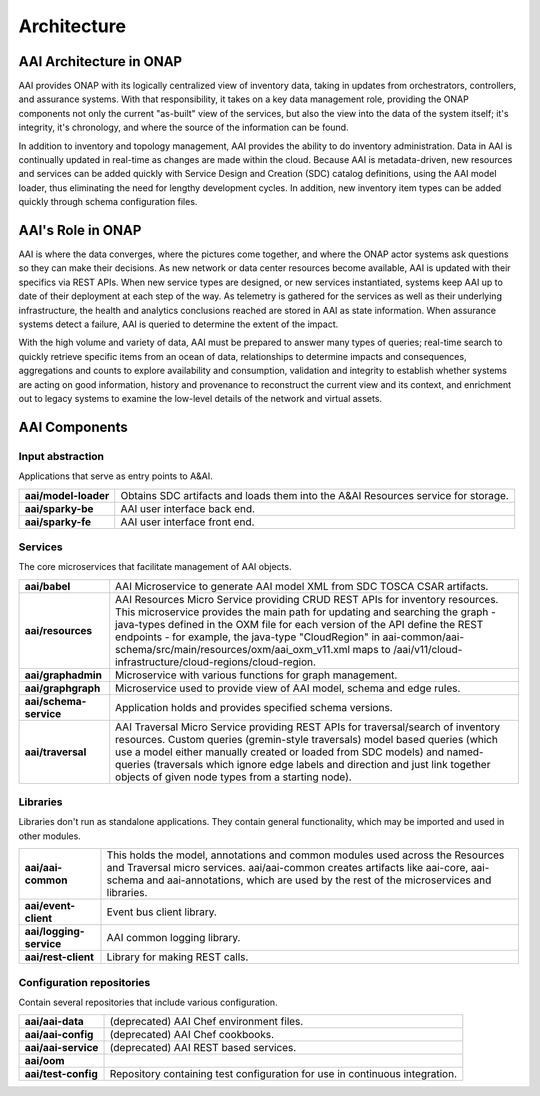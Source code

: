 .. This work is licensed under a Creative Commons Attribution 4.0 International License.
.. _architecture:

Architecture
------------

AAI Architecture in ONAP
^^^^^^^^^^^^^^^^^^^^^^^^

AAI provides ONAP with its logically centralized view of inventory data, taking in updates from orchestrators, controllers, and assurance systems.  With that responsibility, it takes on a key data management role, providing the ONAP components not only the current "as-built" view of the services, but also the view into the data of the system itself; it's integrity, it's chronology, and where the source of the information can be found.

In addition to inventory and topology management, AAI provides the ability to do inventory administration.  Data in AAI is continually updated in real-time as changes are made within the cloud. Because AAI is metadata-driven, new resources and services can be added quickly with Service Design and Creation (SDC) catalog definitions, using the AAI model loader, thus eliminating the need for lengthy development cycles. In addition, new inventory item types can be added quickly through schema configuration files.

.. image:: images/aai-architecture.PNG

AAI's Role in ONAP
^^^^^^^^^^^^^^^^^^

AAI is where the data converges, where the pictures come together, and where the ONAP actor systems ask questions so they can make their decisions.  As new network or data center resources become available, AAI is updated with their specifics via REST APIs.  When new service types are designed, or new services instantiated, systems keep AAI up to date of their deployment at each step of the way.  As telemetry is gathered for the services as well as their underlying infrastructure, the health and analytics conclusions reached are stored in AAI as state information.  When assurance systems detect a failure, AAI is queried to determine the extent of the impact.

With the high volume and variety of data, AAI must be prepared to answer many types of queries; real-time search to quickly retrieve specific items from an ocean of data, relationships to determine impacts and consequences, aggregations and counts to explore availability and consumption, validation and integrity to establish whether systems are acting on good information, history and provenance to reconstruct the current view and its context, and enrichment out to legacy systems to examine the low-level details of the network and virtual assets.

.. image:: images/aai_in_onap.png

AAI Components
^^^^^^^^^^^^^^

.. image:: images/aai_components.png

Input abstraction
"""""""""""""""""
Applications that serve as entry points to A&AI.

====================  ===
**aai/model-loader**  Obtains SDC artifacts and loads them into the A&AI Resources service for storage.
**aai/sparky-be**     AAI user interface back end.
**aai/sparky-fe**     AAI user interface front end.
====================  ===

Services
"""""""""""""""
The core microservices that facilitate management of AAI objects.

======================  ===
**aai/babel**           AAI Microservice to generate AAI model XML from SDC TOSCA CSAR artifacts.
**aai/resources**       AAI Resources Micro Service providing CRUD REST APIs for inventory resources. This microservice provides the main path for updating and searching the graph - java-types defined in the OXM file for each version of the API define the REST endpoints - for example, the java-type "CloudRegion" in aai-common/aai-schema/src/main/resources/oxm/aai_oxm_v11.xml maps to /aai/v11/cloud-infrastructure/cloud-regions/cloud-region.
**aai/graphadmin**      Microservice with various functions for graph management.
**aai/graphgraph**      Microservice used to provide view of AAI model, schema and edge rules.
**aai/schema-service**  Application holds and provides specified schema versions.
**aai/traversal**       AAI Traversal Micro Service providing REST APIs for traversal/search of inventory resources. Custom queries (gremin-style traversals) model based queries (which use a model either manually created or loaded from SDC models) and named-queries (traversals which ignore edge labels and direction and just link together objects of given node types from a starting node).
======================  ===

Libraries
"""""""""
Libraries don't run as standalone applications. They contain general functionality, which may be imported and used in other modules.

=======================  ===
**aai/aai-common**       This holds the model, annotations and common modules used across the Resources and Traversal micro services. aai/aai-common creates artifacts like aai-core, aai-schema and aai-annotations, which are used by the rest of the microservices and libraries.
**aai/event-client**     Event bus client library.
**aai/logging-service**  AAI common logging library.
**aai/rest-client**      Library for making REST calls.
=======================  ===

Configuration repositories
""""""""""""""""""""""""""
Contain several repositories that include various configuration.

===================  ===
**aai/aai-data**     (deprecated) AAI Chef environment files.
**aai/aai-config**   (deprecated) AAI Chef cookbooks.
**aai/aai-service**  (deprecated) AAI REST based services.
**aai/oom**
**aai/test-config**  Repository containing test configuration for use in continuous integration.
===================  ===

